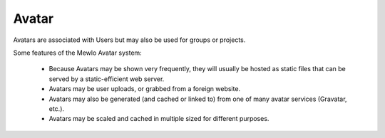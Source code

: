 Avatar
======


Avatars are associated with Users but may also be used for groups or projects.

Some features of the Mewlo Avatar system:

    * Because Avatars may be shown very frequently, they will usually be hosted as static files that can be served by a static-efficient web server.
    * Avatars may be user uploads, or grabbed from a foreign website.
    * Avatars may also be generated (and cached or linked to) from one of many avatar services (Gravatar, etc.).
    * Avatars may be scaled and cached in multiple sized for different purposes.